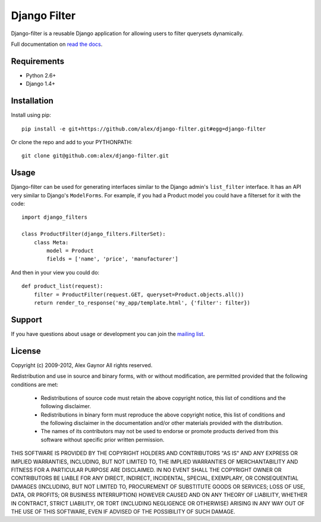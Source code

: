 Django Filter
=============

Django-filter is a reusable Django application for allowing users to filter
querysets dynamically.

Full documentation on `read the docs`_.

Requirements
------------

* Python 2.6+
* Django 1.4+

Installation
------------

Install using pip::

    pip install -e git+https://github.com/alex/django-filter.git#egg=django-filter

Or clone the repo and add to your PYTHONPATH::

    git clone git@github.com:alex/django-filter.git

Usage
-----

Django-filter can be used for generating interfaces similar to the Django
admin's ``list_filter`` interface.  It has an API very similar to Django's
``ModelForms``.  For example, if you had a Product model you could have a
filterset for it with the code::

    import django_filters

    class ProductFilter(django_filters.FilterSet):
        class Meta:
            model = Product
            fields = ['name', 'price', 'manufacturer']


And then in your view you could do::

    def product_list(request):
        filter = ProductFilter(request.GET, queryset=Product.objects.all())
        return render_to_response('my_app/template.html', {'filter': filter})

Support
-------

If you have questions about usage or development you can join the
`mailing list`_.

License
-------

Copyright (c) 2009-2012, Alex Gaynor
All rights reserved.

Redistribution and use in source and binary forms, with or without 
modification, are permitted provided that the following conditions are met:

 * Redistributions of source code must retain the above copyright notice, this 
   list of conditions and the following disclaimer.
 * Redistributions in binary form must reproduce the above copyright notice, 
   this list of conditions and the following disclaimer in the documentation 
   and/or other materials provided with the distribution.
 * The names of its contributors may not be used to endorse or promote products 
   derived from this software without specific prior written permission.

THIS SOFTWARE IS PROVIDED BY THE COPYRIGHT HOLDERS AND CONTRIBUTORS "AS IS" AND 
ANY EXPRESS OR IMPLIED WARRANTIES, INCLUDING, BUT NOT LIMITED TO, THE IMPLIED 
WARRANTIES OF MERCHANTABILITY AND FITNESS FOR A PARTICULAR PURPOSE ARE 
DISCLAIMED. IN NO EVENT SHALL THE COPYRIGHT OWNER OR CONTRIBUTORS BE LIABLE FOR 
ANY DIRECT, INDIRECT, INCIDENTAL, SPECIAL, EXEMPLARY, OR CONSEQUENTIAL DAMAGES 
(INCLUDING, BUT NOT LIMITED TO, PROCUREMENT OF SUBSTITUTE GOODS OR SERVICES; 
LOSS OF USE, DATA, OR PROFITS; OR BUSINESS INTERRUPTION) HOWEVER CAUSED AND ON 
ANY THEORY OF LIABILITY, WHETHER IN CONTRACT, STRICT LIABILITY, OR TORT 
(INCLUDING NEGLIGENCE OR OTHERWISE) ARISING IN ANY WAY OUT OF THE USE OF THIS 
SOFTWARE, EVEN IF ADVISED OF THE POSSIBILITY OF SUCH DAMAGE.

.. _`read the docs`: https://django-filter.readthedocs.org/en/latest/
.. _`mailing list`: http://groups.google.com/group/django-filter
